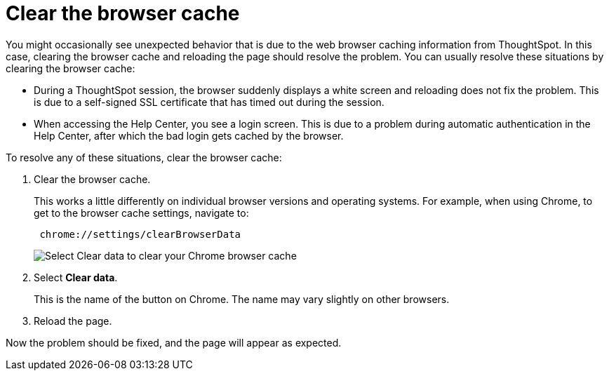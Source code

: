 = Clear the browser cache
:last_updated: 11/18/2019
:linkattrs:
:experimental:
:page-layout: default-cloud
:page-aliases: /admin/troubleshooting/clear-browser-cache.adoc
:description: Clear the browser cache if you have unexpected network issues.

You might occasionally see unexpected behavior that is due to the web browser caching information from ThoughtSpot.
In this case, clearing the browser cache and reloading the page should resolve the problem.
You can usually resolve these situations by clearing the browser cache:

* During a ThoughtSpot session, the browser suddenly displays a white screen and reloading does not fix the problem.
This is due to a self-signed SSL certificate that has timed out during the session.
* When accessing the Help Center, you see a login screen.
This is due to a problem during automatic authentication in the Help Center, after which the bad login gets cached by the browser.

To resolve any of these situations, clear the browser cache:

. Clear the browser cache.
+
This works a little differently on individual browser versions and operating systems.
For example, when using Chrome, to get to the browser cache settings, navigate to:
+
----
 chrome://settings/clearBrowserData
----
+
image::chrome_clear_cache.png[Select Clear data to clear your Chrome browser cache]

. Select *Clear data*.
+
This is the name of the button on Chrome.
The name may vary slightly on other browsers.

. Reload the page.

Now the problem should be fixed, and the page will appear as expected.
